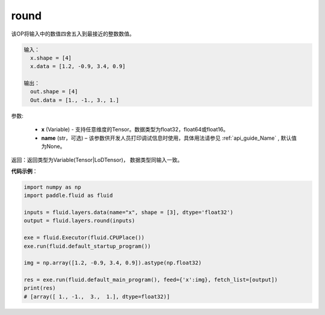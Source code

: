 .. _cn_api_fluid_layers_round:

round
-------------------------------

.. py:function:: paddle.fluid.layers.round(x, name=None)


该OP将输入中的数值四舍五入到最接近的整数数值。

.. code-block:: python

  输入：
    x.shape = [4]
    x.data = [1.2, -0.9, 3.4, 0.9]

  输出：
    out.shape = [4]
    Out.data = [1., -1., 3., 1.]

参数:

    - **x** (Variable) - 支持任意维度的Tensor。数据类型为float32，float64或float16。
    - **name** (str，可选) – 该参数供开发人员打印调试信息时使用，具体用法请参见 :ref:`api_guide_Name` , 默认值为None。

返回：返回类型为Variable(Tensor|LoDTensor)， 数据类型同输入一致。

**代码示例**：

.. code-block:: python

        import numpy as np
        import paddle.fluid as fluid

        inputs = fluid.layers.data(name="x", shape = [3], dtype='float32')
        output = fluid.layers.round(inputs)

        exe = fluid.Executor(fluid.CPUPlace())
        exe.run(fluid.default_startup_program())

        img = np.array([1.2, -0.9, 3.4, 0.9]).astype(np.float32)

        res = exe.run(fluid.default_main_program(), feed={'x':img}, fetch_list=[output])
        print(res)
        # [array([ 1., -1.,  3.,  1.], dtype=float32)]




